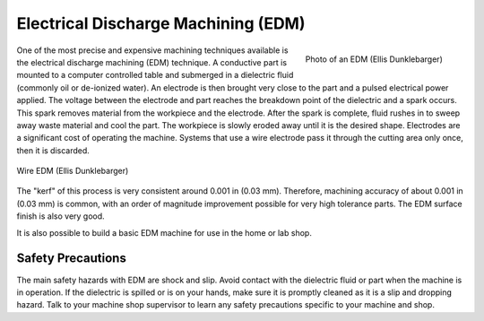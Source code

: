 .. _edm:

Electrical Discharge Machining (EDM)
====================================

.. figure:: ./images/edm_overview.jpg
   :align: right
   :scale: 20 %

   Photo of an EDM (Ellis Dunklebarger)

One of the most precise and expensive machining techniques available is the
electrical discharge machining (EDM) technique. A conductive part is mounted to
a computer controlled table and submerged in a dielectric fluid (commonly oil or
de-ionized water). An electrode is then brought very close to the part and a
pulsed electrical power applied. The voltage between the electrode and part
reaches the breakdown point of the dielectric and a spark occurs. This spark
removes material from the workpiece and the electrode. After the spark is
complete, fluid rushes in to sweep away waste material and cool the part. The
workpiece is slowly eroded away until it is the desired shape. Electrodes are a
significant cost of operating the machine. Systems that use a wire electrode
pass it through the cutting area only once, then it is discarded.

.. figure:: ./images/edm_closeup.jpg
   :align: center
   :scale: 50 %

   Wire EDM (Ellis Dunklebarger)

The "kerf" of this process is very consistent around 0.001 in (0.03 mm).
Therefore, machining accuracy of about 0.001 in (0.03 mm) is common, with an
order of magnitude improvement possible for very high tolerance parts. The EDM
surface finish is also very good.

.. raw:: html

    <div style="margin-top:10px;margin-bottom:10px">
    <iframe width="560" height="315" src="https://www.youtube.com/embed/eaeEn1Gs4aQ" frameborder="0" allowfullscreen>
    </iframe>
    </iframe>
    </div>

It is also possible to build a basic EDM machine for use in the home or lab
shop.

.. raw:: html

    <div style="margin-top:10px;margin-bottom:10px">
    <iframe width="560" height="315" src="https://www.youtube.com/embed/-a1JEWbnvMo" frameborder="0" allowfullscreen>
    </iframe>
    </div>

Safety Precautions
------------------
The main safety hazards with EDM are shock and slip. Avoid contact with the
dielectric fluid or part when the machine is in operation. If the dielectric is
spilled or is on your hands, make sure it is promptly cleaned as it is a slip
and dropping hazard. Talk to your machine shop supervisor to learn any safety
precautions specific to your machine and shop.
